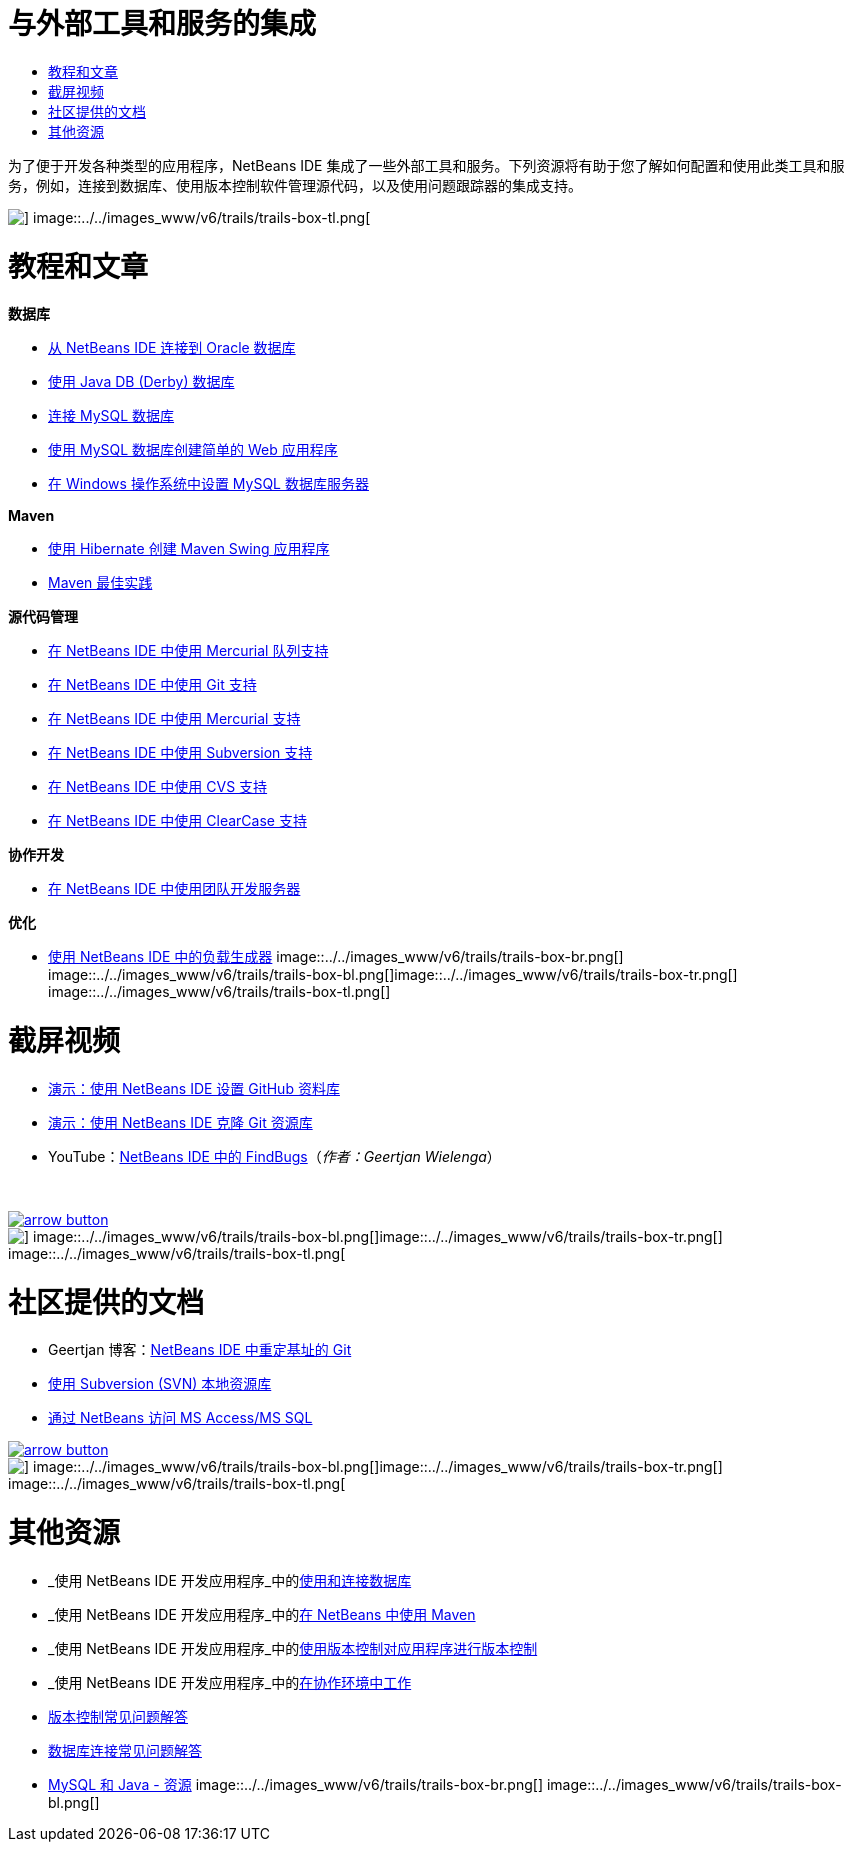 // 
//     Licensed to the Apache Software Foundation (ASF) under one
//     or more contributor license agreements.  See the NOTICE file
//     distributed with this work for additional information
//     regarding copyright ownership.  The ASF licenses this file
//     to you under the Apache License, Version 2.0 (the
//     "License"); you may not use this file except in compliance
//     with the License.  You may obtain a copy of the License at
// 
//       http://www.apache.org/licenses/LICENSE-2.0
// 
//     Unless required by applicable law or agreed to in writing,
//     software distributed under the License is distributed on an
//     "AS IS" BASIS, WITHOUT WARRANTIES OR CONDITIONS OF ANY
//     KIND, either express or implied.  See the License for the
//     specific language governing permissions and limitations
//     under the License.
//

= 与外部工具和服务的集成
:jbake-type: tutorial
:jbake-tags: tutorials 
:jbake-status: published
:syntax: true
:source-highlighter: pygments
:toc: left
:toc-title:
:description: 与外部工具和服务的集成 - Apache NetBeans
:keywords: Apache NetBeans, Tutorials, 与外部工具和服务的集成

为了便于开发各种类型的应用程序，NetBeans IDE 集成了一些外部工具和服务。下列资源将有助于您了解如何配置和使用此类工具和服务，例如，连接到数据库、使用版本控制软件管理源代码，以及使用问题跟踪器的集成支持。

image::../../images_www/v6/trails/trails-box-tr.png[] image::../../images_www/v6/trails/trails-box-tl.png[]

= 教程和文章
:jbake-type: tutorial
:jbake-tags: tutorials 
:jbake-status: published
:syntax: true
:source-highlighter: pygments
:toc: left
:toc-title:
:description: 教程和文章 - Apache NetBeans
:keywords: Apache NetBeans, Tutorials, 教程和文章

*数据库*

* link:../docs/ide/oracle-db.html[+从 NetBeans IDE 连接到 Oracle 数据库+]
* link:../docs/ide/java-db.html[+使用 Java DB (Derby) 数据库+]
* link:../docs/ide/mysql.html[+连接 MySQL 数据库+]
* link:../docs/web/mysql-webapp.html[+使用 MySQL 数据库创建简单的 Web 应用程序+]
* link:../docs/ide/install-and-configure-mysql-server.html[+在 Windows 操作系统中设置 MySQL 数据库服务器+]

*Maven*

* link:../docs/java/maven-hib-java-se.html[+使用 Hibernate 创建 Maven Swing 应用程序+]
* link:http://wiki.netbeans.org/MavenBestPractices[+Maven 最佳实践+]

*源代码管理*

* link:../docs/ide/mercurial-queues.html[+在 NetBeans IDE 中使用 Mercurial 队列支持+]
* link:../docs/ide/git.html[+在 NetBeans IDE 中使用 Git 支持+]
* link:../docs/ide/mercurial.html[+在 NetBeans IDE 中使用 Mercurial 支持+]
* link:../docs/ide/subversion.html[+在 NetBeans IDE 中使用 Subversion 支持+]
* link:../docs/ide/cvs.html[+在 NetBeans IDE 中使用 CVS 支持+]
* link:../docs/ide/clearcase.html[+在 NetBeans IDE 中使用 ClearCase 支持+]

*协作开发*

* link:../docs/ide/team-servers.html[+在 NetBeans IDE 中使用团队开发服务器+]

*优化*

* link:../docs/java/profile-loadgenerator.html[+使用 NetBeans IDE 中的负载生成器+]
image::../../images_www/v6/trails/trails-box-br.png[] image::../../images_www/v6/trails/trails-box-bl.png[]image::../../images_www/v6/trails/trails-box-tr.png[] image::../../images_www/v6/trails/trails-box-tl.png[]

= 截屏视频
:jbake-type: tutorial
:jbake-tags: tutorials 
:jbake-status: published
:syntax: true
:source-highlighter: pygments
:toc: left
:toc-title:
:description: 截屏视频 - Apache NetBeans
:keywords: Apache NetBeans, Tutorials, 截屏视频

* link:../docs/ide/github_nb_screencast.html[+演示：使用 NetBeans IDE 设置 GitHub 资料库+]
* link:../docs/ide/git_nb_ssh_screencast.html[+演示：使用 NetBeans IDE 克隆 Git 资源库+]
* YouTube：link:http://www.youtube.com/watch?v=mQS-CViDHBU[+NetBeans IDE 中的 FindBugs+]（_作者：Geertjan Wielenga_）

 


image:::../../images_www/v6/arrow-button.gif[role="left", link="../../community/media.html"]

image::../../images_www/v6/trails/trails-box-br.png[] image::../../images_www/v6/trails/trails-box-bl.png[]image::../../images_www/v6/trails/trails-box-tr.png[] image::../../images_www/v6/trails/trails-box-tl.png[]

= 社区提供的文档
:jbake-type: tutorial
:jbake-tags: tutorials 
:jbake-status: published
:syntax: true
:source-highlighter: pygments
:toc: left
:toc-title:
:description: 社区提供的文档 - Apache NetBeans
:keywords: Apache NetBeans, Tutorials, 社区提供的文档

* Geertjan 博客：link:https://blogs.oracle.com/geertjan/entry/git_in_netbeans_ide_7[+NetBeans IDE 中重定基址的 Git+]
* link:http://wiki.netbeans.org/TutorialUsingSVNLocalRepository[+使用 Subversion (SVN) 本地资源库+]
* link:http://wiki.netbeans.org/AccessMssql[+通过 NetBeans 访问 MS Access/MS SQL+]

image:::../../images_www/v6/arrow-button.gif[role="left", link="http://wiki.netbeans.org/CommunityDocs_Contributions"]

image::../../images_www/v6/trails/trails-box-br.png[] image::../../images_www/v6/trails/trails-box-bl.png[]image::../../images_www/v6/trails/trails-box-tr.png[] image::../../images_www/v6/trails/trails-box-tl.png[]

= 其他资源
:jbake-type: tutorial
:jbake-tags: tutorials 
:jbake-status: published
:syntax: true
:source-highlighter: pygments
:toc: left
:toc-title:
:description: 其他资源 - Apache NetBeans
:keywords: Apache NetBeans, Tutorials, 其他资源

* _使用 NetBeans IDE 开发应用程序_中的link:http://www.oracle.com/pls/topic/lookup?ctx=nb8000&id=NBDAG1790[+使用和连接数据库+]
* _使用 NetBeans IDE 开发应用程序_中的link:http://www.oracle.com/pls/topic/lookup?ctx=nb8000&id=NBDAG620[+在 NetBeans 中使用 Maven+]
* _使用 NetBeans IDE 开发应用程序_中的link:http://www.oracle.com/pls/topic/lookup?ctx=nb8000&id=NBDAG234[+使用版本控制对应用程序进行版本控制+]
* _使用 NetBeans IDE 开发应用程序_中的link:http://www.oracle.com/pls/topic/lookup?ctx=nb8000&id=NBDAG348[+在协作环境中工作+]
* link:http://wiki.netbeans.org/NetBeansUserFAQ#Version_Control_Systems[+版本控制常见问题解答+]
* link:http://wiki.netbeans.org/NetBeansUserFAQ#Database_Connectivity[+数据库连接常见问题解答+]
* link:http://www.mysql.com/why-mysql/java/[+MySQL 和 Java - 资源+]
image::../../images_www/v6/trails/trails-box-br.png[] image::../../images_www/v6/trails/trails-box-bl.png[]
